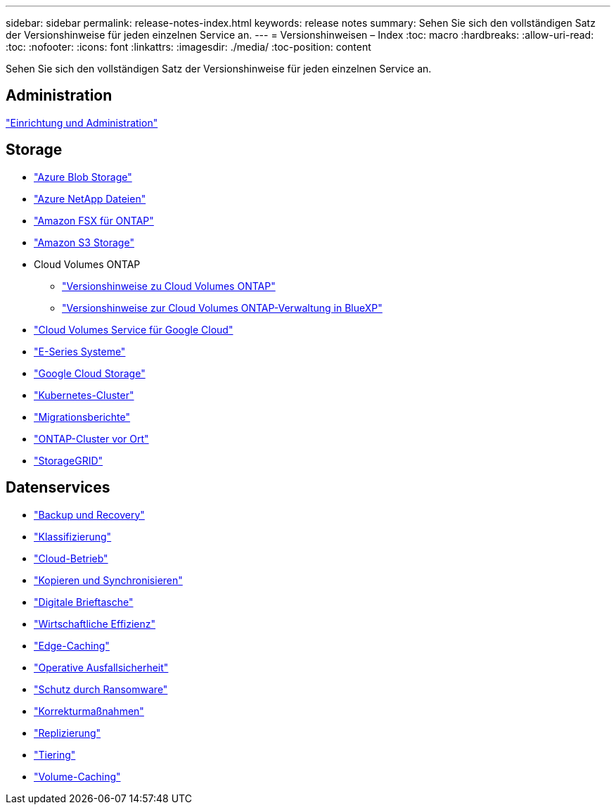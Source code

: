 ---
sidebar: sidebar 
permalink: release-notes-index.html 
keywords: release notes 
summary: Sehen Sie sich den vollständigen Satz der Versionshinweise für jeden einzelnen Service an. 
---
= Versionshinweisen – Index
:toc: macro
:hardbreaks:
:allow-uri-read: 
:toc: 
:nofooter: 
:icons: font
:linkattrs: 
:imagesdir: ./media/
:toc-position: content


[role="lead"]
Sehen Sie sich den vollständigen Satz der Versionshinweise für jeden einzelnen Service an.



== Administration

https://docs.netapp.com/us-en/bluexp-setup-admin/whats-new.html["Einrichtung und Administration"^]



== Storage

* https://docs.netapp.com/us-en/bluexp-blob-storage/index.html["Azure Blob Storage"^]
* https://docs.netapp.com/us-en/bluexp-azure-netapp-files/whats-new.html["Azure NetApp Dateien"^]
* https://docs.netapp.com/us-en/bluexp-fsx-ontap/whats-new.html["Amazon FSX für ONTAP"^]
* https://docs.netapp.com/us-en/bluexp-s3-storage/whats-new.html["Amazon S3 Storage"^]
* Cloud Volumes ONTAP
+
** https://docs.netapp.com/us-en/cloud-volumes-ontap-relnotes/index.html["Versionshinweise zu Cloud Volumes ONTAP"^]
** https://docs.netapp.com/us-en/bluexp-cloud-volumes-ontap/whats-new.html["Versionshinweise zur Cloud Volumes ONTAP-Verwaltung in BlueXP"^]


* https://docs.netapp.com/us-en/bluexp-cloud-volumes-service-gcp/whats-new.html["Cloud Volumes Service für Google Cloud"^]
* https://docs.netapp.com/us-en/bluexp-e-series/whats-new.html["E-Series Systeme"^]
* https://docs.netapp.com/us-en/bluexp-google-cloud-storage/whats-new.html["Google Cloud Storage"^]
* https://docs.netapp.com/us-en/bluexp-kubernetes/whats-new.html["Kubernetes-Cluster"^]
* https://docs.netapp.com/us-en/bluexp-reports/release-notes/whats-new.html["Migrationsberichte"^]
* https://docs.netapp.com/us-en/bluexp-ontap-onprem/whats-new.html["ONTAP-Cluster vor Ort"^]
* https://docs.netapp.com/us-en/bluexp-storagegrid/whats-new.html["StorageGRID"^]




== Datenservices

* https://docs.netapp.com/us-en/bluexp-backup-recovery/whats-new.html["Backup und Recovery"^]
* https://docs.netapp.com/us-en/bluexp-classification/whats-new.html["Klassifizierung"^]
* https://docs.netapp.com/us-en/bluexp-cloud-ops/whats-new.html["Cloud-Betrieb"^]
* https://docs.netapp.com/us-en/bluexp-copy-sync/whats-new.html["Kopieren und Synchronisieren"^]
* https://docs.netapp.com/us-en/bluexp-digital-wallet/index.html["Digitale Brieftasche"^]
* https://docs.netapp.com/us-en/bluexp-economic-efficiency/index.html["Wirtschaftliche Effizienz"^]
* https://docs.netapp.com/us-en/bluexp-edge-caching/whats-new.html["Edge-Caching"^]
* https://docs.netapp.com/us-en/bluexp-operational-resiliency/index.html["Operative Ausfallsicherheit"^]
* https://docs.netapp.com/us-en/bluexp-ransomware-protection/whats-new.html["Schutz durch Ransomware"^]
* https://docs.netapp.com/us-en/bluexp-remediation/whats-new.html["Korrekturmaßnahmen"^]
* https://docs.netapp.com/us-en/bluexp-replication/whats-new.html["Replizierung"^]
* https://docs.netapp.com/us-en/bluexp-tiering/whats-new.html["Tiering"^]
* https://docs.netapp.com/us-en/bluexp-volume-caching/release-notes/cache-whats-new.html["Volume-Caching"^]

